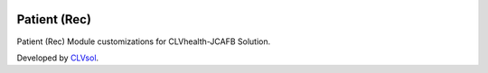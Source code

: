 .. image:: https://img.shields.io/badge/licence-AGPL--3-blue.svg
   :target: http://www.gnu.org/licenses/agpl-3.0-standalone.html
   :alt: License: AGPL-3

=============
Patient (Rec)
=============

Patient (Rec) Module customizations for CLVhealth-JCAFB Solution.

Developed by `CLVsol <https://github.com/CLVsol>`_.
